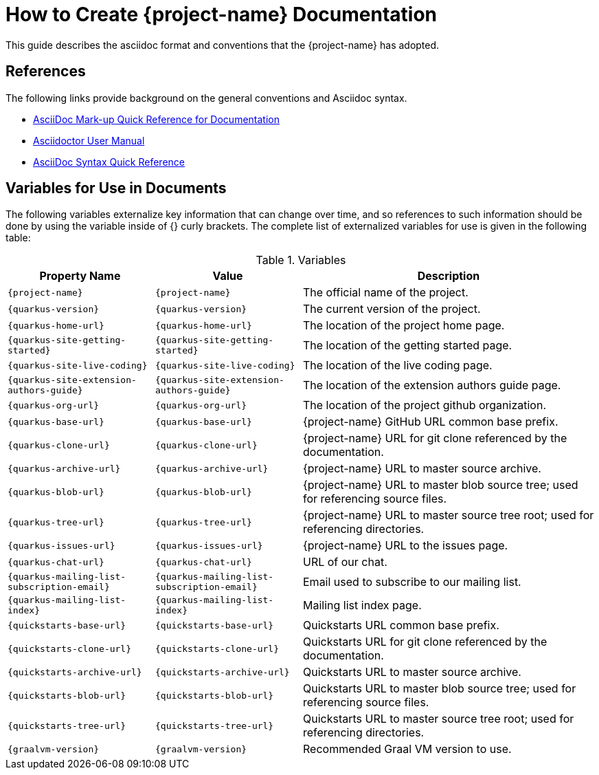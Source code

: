 = How to Create {project-name} Documentation

This guide describes the asciidoc format and conventions that the {project-name} has
adopted.

== References

The following links provide background on the general conventions and Asciidoc syntax.

* https://redhat-documentation.github.io/asciidoc-markup-conventions/[AsciiDoc Mark-up Quick Reference for Documentation]
* http://asciidoctor.org/docs/user-manual/[Asciidoctor User Manual]
* http://asciidoctor.org/docs/asciidoc-syntax-quick-reference/[AsciiDoc Syntax Quick Reference]

== Variables for Use in Documents

The following variables externalize key information that can change over time, and so references
to such information should be done by using the variable inside of {} curly brackets. The
complete list of externalized variables for use is given in the following table:

.Variables
[cols="<m,<m,<2",options="header"]
|===
|Property Name|Value|Description
|\{project-name}|{project-name}|The official name of the project.
|\{quarkus-version}|{quarkus-version}|The current version of the project.
|\{quarkus-home-url}|{quarkus-home-url}| The location of the project home page.
|\{quarkus-site-getting-started}|{quarkus-site-getting-started}| The location of the getting started page.
|\{quarkus-site-live-coding}|{quarkus-site-live-coding}| The location of the live coding page.
|\{quarkus-site-extension-authors-guide}|{quarkus-site-extension-authors-guide}| The location of the extension authors guide page.

|\{quarkus-org-url}|{quarkus-org-url}| The location of the project github organization.
|\{quarkus-base-url}|{quarkus-base-url}| {project-name} GitHub URL common base prefix.
|\{quarkus-clone-url}|{quarkus-clone-url}| {project-name} URL for git clone referenced by the documentation.
|\{quarkus-archive-url}|{quarkus-archive-url}| {project-name} URL to master source archive.
|\{quarkus-blob-url}|{quarkus-blob-url}| {project-name} URL to master blob source tree; used for referencing source files.
|\{quarkus-tree-url}|{quarkus-tree-url}| {project-name} URL to master source tree root; used for referencing directories.
|\{quarkus-issues-url}|{quarkus-issues-url}| {project-name} URL to the issues page.

|\{quarkus-chat-url}|{quarkus-chat-url} | URL of our chat.
|\{quarkus-mailing-list-subscription-email}|{quarkus-mailing-list-subscription-email} | Email used to subscribe to our mailing list.
|\{quarkus-mailing-list-index}|{quarkus-mailing-list-index} | Mailing list index page.

|\{quickstarts-base-url}|{quickstarts-base-url}| Quickstarts URL common base prefix.
|\{quickstarts-clone-url}|{quickstarts-clone-url}| Quickstarts URL for git clone referenced by the documentation.
|\{quickstarts-archive-url}|{quickstarts-archive-url}| Quickstarts URL to master source archive.
|\{quickstarts-blob-url}|{quickstarts-blob-url}| Quickstarts URL to master blob source tree; used for referencing source files.
|\{quickstarts-tree-url}|{quickstarts-tree-url}| Quickstarts URL to master source tree root; used for referencing directories.

|\{graalvm-version}|{graalvm-version}| Recommended Graal VM version to use.
|===
